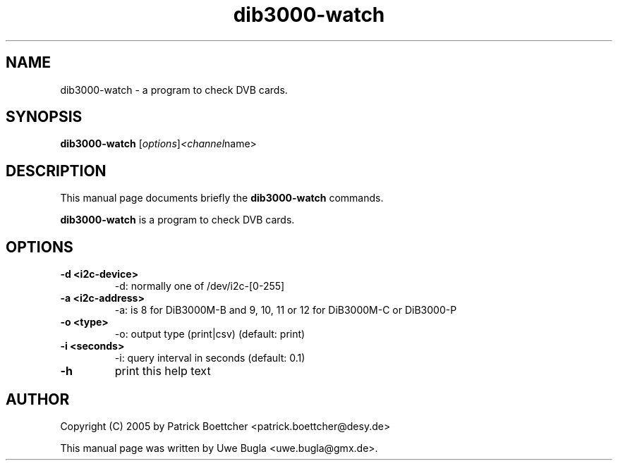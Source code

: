 .TH dib3000-watch 1 "February 14, 2010"
.SH NAME
dib3000-watch \- a program to check DVB cards.
.SH SYNOPSIS
.B dib3000-watch
.RI [ options ] <channel name>
.br
.SH DESCRIPTION
This manual page documents briefly the
.B dib3000-watch
commands.
.PP
\fBdib3000-watch\fP is a program to check DVB cards.
.SH OPTIONS
.TP
.B \-d <i2c-device>
-d: normally one of /dev/i2c-[0-255]
.TP
.B \-a <i2c-address>
-a: is 8 for DiB3000M-B and 9, 10, 11 or 12 for DiB3000M-C or DiB3000-P
.TP
.B \-o <type>
-o: output type (print|csv) (default: print)
.TP
.B \-i <seconds>
-i: query interval in seconds (default: 0.1)
.TP
.B \-h
print this help text
.br
.SH AUTHOR
Copyright (C) 2005 by Patrick Boettcher <patrick.boettcher@desy.de>
.PP
This manual page was written by Uwe Bugla <uwe.bugla@gmx.de>.
